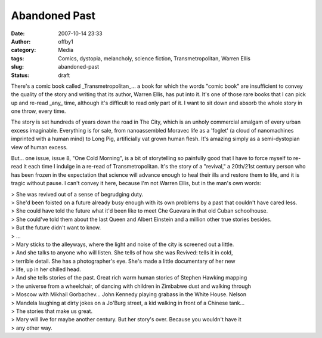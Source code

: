 Abandoned Past
##############
:date: 2007-10-14 23:33
:author: offby1
:category: Media
:tags: Comics, dystopia, melancholy, science fiction, Transmetropolitan, Warren Ellis
:slug: abandoned-past
:status: draft

There's a comic book called \_Transmetropolitan\_... a book for which
the words "comic book" are insufficient to convey the quality of the
story and writing that its author, Warren Ellis, has put into it. It's
one of those rare books that I can pick up and re-read \_any\_ time,
although it's difficult to read only part of it. I want to sit down and
absorb the whole story in one throw, every time.

The story is set hundreds of years down the road in The City, which is
an unholy commercial amalgam of every urban excess imaginable.
Everything is for sale, from nanoassembled Moravec life as a 'foglet' (a
cloud of nanomachines imprinted with a human mind) to Long Pig,
artificially vat grown human flesh. It's amazing simply as a
semi-dystopian view of human excess.

But... one issue, issue 8, "One Cold Morning", is a bit of storytelling
so painfully good that I have to force myself to re-read it each time I
indulge in a re-read of Transmetropolitan. It's the story of a
"revival," a 20th/21st century person who has been frozen in the
expectation that science will advance enough to heal their ills and
restore them to life, and it is tragic without pause. I can't convey it
here, because I'm not Warren Ellis, but in the man's own words:

| > She was revived out of a sense of begrudging duty.
| > She'd been foisted on a future already busy enough with its own
  problems by a past that couldn't have cared less.
| > She could have told the future what it'd been like to meet Che
  Guevara in that old Cuban schoolhouse.
| > She could've told them about the last Queen and Albert Einstein and
  a million other true stories besides.
| > But the future didn't want to know.
| > ...
| > Mary sticks to the alleyways, where the light and noise of the city
  is screened out a little.
| > And she talks to anyone who will listen. She tells of how she was
  Revived: tells it in cold,
| > terrible detail. She has a photographer's eye. She's made a little
  documentary of her new
| > life, up in her chilled head.
| > And she tells stories of the past. Great rich warm human stories of
  Stephen Hawking mapping
| > the universe from a wheelchair, of dancing with children in Zimbabwe
  dust and walking through
| > Moscow with Mikhail Gorbachev... John Kennedy playing grabass in the
  White House. Nelson
| > Mandela laughing at dirty jokes on a Jo'Burg street, a kid walking
  in front of a Chinese tank...
| > The stories that make us great.
| > Mary will live for maybe another century. But her story's over.
  Because you wouldn't have it
| > any other way.
